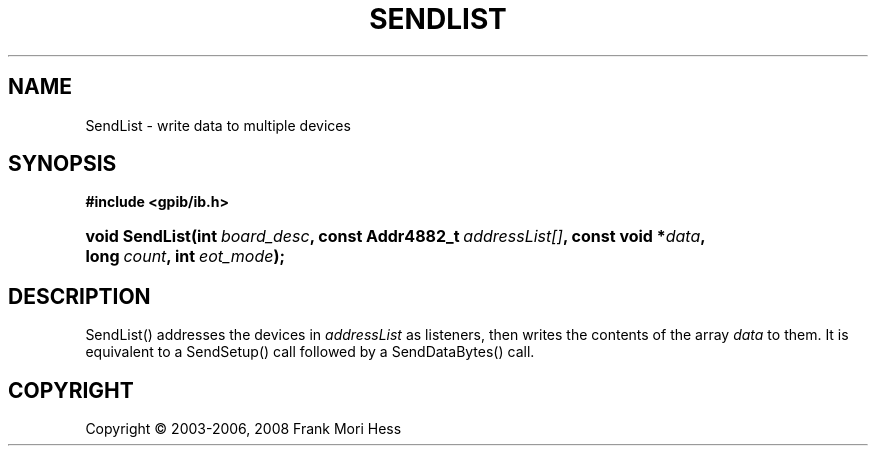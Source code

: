 '\" t
.\"     Title: SendList
.\"    Author: Frank Mori Hess
.\" Generator: DocBook XSL Stylesheets vsnapshot <http://docbook.sf.net/>
.\"      Date: 10/04/2025
.\"    Manual: 	"Multidevice" API Functions
.\"    Source: linux-gpib 4.3.7
.\"  Language: English
.\"
.TH "SENDLIST" "3" "10/04/2025" "linux-gpib 4.3.7" ""Multidevice" API Functions"
.\" -----------------------------------------------------------------
.\" * Define some portability stuff
.\" -----------------------------------------------------------------
.\" ~~~~~~~~~~~~~~~~~~~~~~~~~~~~~~~~~~~~~~~~~~~~~~~~~~~~~~~~~~~~~~~~~
.\" http://bugs.debian.org/507673
.\" http://lists.gnu.org/archive/html/groff/2009-02/msg00013.html
.\" ~~~~~~~~~~~~~~~~~~~~~~~~~~~~~~~~~~~~~~~~~~~~~~~~~~~~~~~~~~~~~~~~~
.ie \n(.g .ds Aq \(aq
.el       .ds Aq '
.\" -----------------------------------------------------------------
.\" * set default formatting
.\" -----------------------------------------------------------------
.\" disable hyphenation
.nh
.\" disable justification (adjust text to left margin only)
.ad l
.\" -----------------------------------------------------------------
.\" * MAIN CONTENT STARTS HERE *
.\" -----------------------------------------------------------------
.SH "NAME"
SendList \- write data to multiple devices
.SH "SYNOPSIS"
.sp
.ft B
.nf
#include <gpib/ib\&.h>
.fi
.ft
.HP \w'void\ SendList('u
.BI "void SendList(int\ " "board_desc" ", const\ Addr4882_t\ " "addressList[]" ", const\ void\ *" "data" ", long\ " "count" ", int\ " "eot_mode" ");"
.SH "DESCRIPTION"
.PP
SendList() addresses the devices in
\fIaddressList\fR
as listeners, then writes the contents of the array
\fIdata\fR
to them\&. It is equivalent to a
SendSetup()
call followed by a
SendDataBytes()
call\&.
.SH "COPYRIGHT"
.br
Copyright \(co 2003-2006, 2008 Frank Mori Hess
.br
